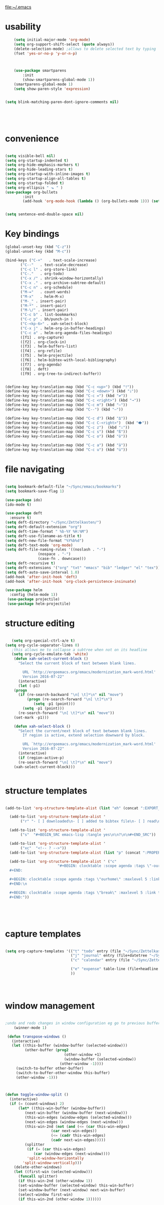 file:~/.emacs

* usability
#+BEGIN_SRC emacs-lisp :tangle yes
    (setq initial-major-mode 'org-mode)
    (setq org-support-shift-select (quote always))
    (delete-selection-mode) ;allows to delete selected text by typing
    (fset 'yes-or-no-p 'y-or-n-p)
      


	(use-package smartparens
        :init
        (show-smartparens-global-mode 1))
	(smartparens-global-mode 1)
	(setq show-paren-style 'expression)


(setq blink-matching-paren-dont-ignore-comments nil)





#+END_SRC
* convenience
#+BEGIN_SRC emacs-lisp :tangle yes

(setq visible-bell nil)
(setq org-startup-indented t)
(setq org-hide-emphasis-markers t)
(setq org-hide-leading-stars t) 
(setq org-startup-with-inline-images t)
(setq org-startup-align-all-tables t)
(setq org-startup-folded t)
(setq org-ellipsis " ⬎ " )
(use-package org-bullets
        :init 
        (add-hook 'org-mode-hook (lambda () (org-bullets-mode 1))) (setq org-bullets-bullet-list (quote ("◉""»""⚬"  "✧""▸"   ))))
	

(setq sentence-end-double-space nil)
#+END_SRC

#+RESULTS:

* Key bindings
#+BEGIN_SRC emacs-lisp :tangle yes
   (global-unset-key (kbd "C-z"))     
   (global-unset-key (kbd "M-c"))

   (bind-keys ("C-+"   . text-scale-increase)
	      ("C--"   . text-scale-decrease)
	      ("C-c l" . org-store-link)
	      ("C-."   . org-todo)
	      ("C-x /" . shrink-window-horizontally)
	      ("C-x ." . org-archive-subtree-default)
	      ("C-c n" . org-schedule)
	      ("M-="   . count-words)
	      ("M-x"   . helm-M-x)
	      ("M-_" . insert-pair)
	      ("M-*" . insert-pair)
	      ("M-\/" . insert-pair)
	      ("C-c b" . list-bookmarks)
	      ("C-c p" . bh/punch-in )
	      ("C-<kp-6>" . xah-select-block)
	      ("C-x j" . helm-org-in-buffer-headings)
	      ("C-c a" . helm-org-agenda-files-headings)
	      ([f1] . org-capture)
	      ([f2] . org-clock-in)
	      ([f3] . helm-buffers-list)           
	      ([f4] . org-refile)
	      ([f5] . helm-projectile)
	      ([f6] . helm-bibtex-with-local-bibliography)
	      ([f7] . org-agenda)
	      ([f8] . deft)
	      ([f9] . org-tree-to-indirect-buffer))


   (define-key key-translation-map (kbd "C-c <up>") (kbd "🡑"))
   (define-key key-translation-map (kbd "C-c <down>") (kbd "🡓"))
   (define-key key-translation-map (kbd "C-c =") (kbd "≠"))
   (define-key key-translation-map (kbd "C-c <right>") (kbd "→"))
   (define-key key-translation-map (kbd "C-c m") (kbd "—"))
   (define-key key-translation-map (kbd "C--") (kbd "–"))

   (define-key key-translation-map (kbd "C-c d") (kbd "Δ"))
   (define-key key-translation-map (kbd "C-c C-<right>")  (kbd "🡆"))
   (define-key key-translation-map (kbd "C-c z")  (kbd "∴"))
   (define-key key-translation-map (kbd "C-c s") (kbd "ß"))
   (define-key key-translation-map (kbd "C-c o") (kbd "ö"))

   (define-key key-translation-map (kbd "C-c a") (kbd "ä"))
   (define-key key-translation-map (kbd "C-c u") (kbd "ü"))

#+END_SRC

#+RESULTS:
: [252]

* file navigating
#+BEGIN_SRC emacs-lisp :tangle yes

   (setq bookmark-default-file "~/Sync/emacs/bookmarks")
   (setq bookmark-save-flag 1)

   (use-package ido)
   (ido-mode t)

   (use-package deft
     :ensure t)
   (setq deft-directory "~/Sync/Zettelkasten/")
   (setq deft-default-extension "org")
   (setq deft-time-format " %b-%Y %H:%M")
   (setq deft-use-filename-as-title t)
   (setq deft-new-file-format "%Y%b%d")
   (setq deft-text-mode 'org-mode)
   (setq deft-file-naming-rules '((noslash . "-")
				  (nospace . "-")
				  (case-fn . downcase))) 
   (setq deft-recursive t)
   (setq deft-extensions '("org" "txt" "emacs" "bib" "ledger" "el" "tex"))
   (setq deft-auto-save-interval 1.0)
   (add-hook 'after-init-hook 'deft)
   (add-hook 'after-init-hook 'org-clock-persistence-insinuate)

   (use-package helm
     :config (helm-mode 1))
    (use-package projectile)
    (use-package helm-projectile)
#+END_SRC

* structure editing
#+BEGIN_SRC emacs-lisp :tangle yes

   (setq org-special-ctrl-a/e t)
(setq org-cycle-separator-lines 0)
   ;this allows me to collapse a subtree when not on its headline
   (setq org-cycle-emulate-tab 'white)
    (defun xah-select-current-block ()
      "Select the current block of text between blank lines.

		URL `http://ergoemacs.org/emacs/modernization_mark-word.html'
		Version 2016-07-22"
      (interactive)
      (let (-p1)
	(progn
	  (if (re-search-backward "\n[ \t]*\n" nil "move")
	      (progn (re-search-forward "\n[ \t]*\n")
		     (setq -p1 (point)))
	    (setq -p1 (point)))
	  (re-search-forward "\n[ \t]*\n" nil "move"))
	(set-mark -p1)))

    (defun xah-select-block ()
      "Select the current/next block of text between blank lines.
		If region is active, extend selection downward by block.

		URL `http://ergoemacs.org/emacs/modernization_mark-word.html'
		Version 2016-07-22"
      (interactive)
      (if (region-active-p)
	  (re-search-forward "\n[ \t]*\n" nil "move")
	(xah-select-current-block)))


#+END_SRC

#+RESULTS:
: xah-select-block

* structure templates
  #+BEGIN_SRC emacs-lisp :tangle yes

   (add-to-list 'org-structure-template-alist (list "eh" (concat ":EXPORT_FILE_NAME: ?\n" ":EXPORT_TITLE:\n" ":EXPORT_OPTIONS: toc:nil html-postamble:nil num:nil")))

     (add-to-list 'org-structure-template-alist '
		  ("r" "- [ ] downloaded\n- [ ] added to bibtex file\n- [ ] read\n- [ ] notes"))

     (add-to-list 'org-structure-template-alist '
		  ("s"  "#+BEGIN_SRC emacs-lisp :tangle yes\n\n?\n\n#+END_SRC"))

     (add-to-list 'org-structure-template-alist '
		  ("xc"  "<!-- ? -->"))
     (add-to-list 'org-structure-template-alist (list "p" (concat ":PROPERTIES:\n" "?\n" ":END:"))) 

     (add-to-list 'org-structure-template-alist ' ("c"    
						   "#+BEGIN: clocktable :scope agenda :tags \"-ourhome-break\" :maxlevel 5 :link t :emphasize t :fileskip0 t :block today :narrow 30 :tcolumns 2 :indent t \n
     ,#+END:

     ,#+BEGIN: clocktable :scope agenda :tags \"ourhome\" :maxlevel 5 :link t :emphasize t :fileskip0 t :block today :narrow 30 :tcolumns 2 :indent t
     ,#+END:\n

     ,#+BEGIN: clocktable :scope agenda :tags \"break\" :maxlevel 5 :link t :emphasize t :fileskip0 t :block today :narrow 30 :tcolumns 2 :indent t\n
     ,#+END:"))





#+END_SRC
* capture templates
   #+BEGIN_SRC emacs-lisp :tangle yes

      (setq org-capture-templates '(("t" "todo" entry (file "~/Sync/Zettelkasten/inbox.org") "* TODO %? \n%a\n\n\n" :prepend t)
                                    ("j" "journal" entry (file+datetree "~/Sync/Zettelkasten/journal.org") "** %<%H:%M> \n\n%?\n\n" :kill-buffer nil ) 
                                    ("c" "calendar" entry (file "~/Sync/Zettelkasten/gcal.org" ) "* %?\n\n%^T\n\n:PROPERTIES:\n\n:link: %a\n:location: %^{location}\n\n\n:END:\n\n")

                                    ("e" "expense" table-line (file+headline "~/Sync/Zettelkasten/budget.org" "Expenses to be filed") "|%t|%^{amount}|%a|%^{category|LIS|Food|Transportation|Clothing}|%?|" :append t :kill-buffer nil)
                                    ))




   #+END_SRC
   
* window management
#+BEGIN_SRC emacs-lisp :tangle yes

;undo and redo changes in window configuration eg go to previous buffer 
    (winner-mode 1)

 (defun transpose-windows ()
   (interactive)
   (let ((this-buffer (window-buffer (selected-window)))
         (other-buffer (prog2
                           (other-window +1)
                           (window-buffer (selected-window))
                         (other-window -1))))
     (switch-to-buffer other-buffer)
     (switch-to-buffer-other-window this-buffer)
     (other-window -1)))



(defun toggle-window-split ()
  (interactive)
  (if (= (count-windows) 2)
      (let* ((this-win-buffer (window-buffer))
         (next-win-buffer (window-buffer (next-window)))
         (this-win-edges (window-edges (selected-window)))
         (next-win-edges (window-edges (next-window)))
         (this-win-2nd (not (and (<= (car this-win-edges)
                     (car next-win-edges))
                     (<= (cadr this-win-edges)
                     (cadr next-win-edges)))))
         (splitter
          (if (= (car this-win-edges)
             (car (window-edges (next-window))))
          'split-window-horizontally
        'split-window-vertically)))
    (delete-other-windows)
    (let ((first-win (selected-window)))
      (funcall splitter)
      (if this-win-2nd (other-window 1))
      (set-window-buffer (selected-window) this-win-buffer)
      (set-window-buffer (next-window) next-win-buffer)
      (select-window first-win)
      (if this-win-2nd (other-window 1))))))

(global-set-key (kbd "C-x |") 'toggle-window-split)

#+END_SRC
* buffer management
#+BEGIN_SRC emacs-lisp :tangle yes

(defun kill-other-buffers ()
     "Kill all other buffers."
     (interactive)
     (mapc 'kill-buffer 
           (delq (current-buffer) 
                 (remove-if-not 'buffer-file-name (buffer-list)))))


#+END_SRC

* REFERENCE/STUDY
** org-ref

  #+BEGIN_SRC emacs-lisp :tangle yes

  (use-package org-ref)
  (setq reftex-default-bibliography '("~/Sync/Zettelkasten/references.bib"))

  ;; see org-ref for use of these variables
  (setq org-ref-bibliography-notes "~/Sync/Zettelkasten/notes.org"
        org-ref-default-bibliography '("~/Sync/Zettelkasten/references.bib")
        org-ref-pdf-directory "~/Sync/Zettelkasten/PDFs/")

  (setq bibtex-completion-bibliography "~/Sync/Zettelkasten/references.bib"
        bibtex-completion-library-path "~/Sync/Zettelkasten/PDFs"
        bibtex-completion-notes-path "~/Sync/Zettelkasten/notes.org")

  ;; open pdf with system pdf viewer (works on mac)
  (setq bibtex-completion-pdf-open-function
    (lambda (fpath)
      (start-process "open" "*open*" "open" fpath)))


  (setq pdf-view-continuous nil)

  (setq bibtex-autokey-year-title-separator "")
  (setq bibtex-autokey-titleword-length 0)


  (setq bibtex-completion-notes-template-one-file "\n* ${author} (${year}). ${title}.\n:PROPERTIES:\n:Custom_ID: ${=key=}\n:CITATION: ${author} (${year}). /${title}/. /${journal}/, /${volume}/(${number}), ${pages}. ${address}: ${publisher}. ${url}\n:END:")



  #+END_SRC
  (setq org-ref-bibliography-entry-format '(("article" . "%a. (%y). %t. <i>%j</i>, <i>%v</i>(%n), %p. %D")
    ("book" . "%a. (%y). /%t/. %r: %u.")
    ("techreport" . "%a. (%y). /%t/. %r: %i. Retrieved from %U")
    ("proceedings" . "%e, %t in %S, %U (%y).")
  ("online" . "%a. (%y). %t. Retrieved from %U")
    ("inproceedings" . "%a, %t, %p, in %b, edited by %e, %u (%y)")))
  #+RESULTS:
  : ((article . %a. (%y). %t. <i>%j</i>, <i>%v</i>(%n), %p. %D) (book . %a. (%y). /%t/. %r: %u.) (techreport . %a. (%y). /%t/. %r: %i. Retrieved from %U) (proceedings . %e, %t in %S, %U (%y).) (online . %a. (%y). %t. Retrieved from %U) (inproceedings . %a, %t, %p, in %b, edited by %e, %u (%y)))


** org noter
  #+BEGIN_SRC emacs-lisp :tangle yes
     (use-package org-noter
       :ensure t
       :config (setq org-noter-property-doc-file "INTERLEAVE_PDF")
       (setq org-noter-property-note-location "INTERLEAVE_PAGE_NOTE") 
       (setq org-noter-notes-window-location 'other-frame)
       (setq org-noter-default-heading-title "p. $p$") 
       (setq org-noter-auto-save-last-location t))

  (use-package interleave)


  #+END_SRC

  #+RESULTS:
** bibtex citations
  #+BEGIN_SRC emacs-lisp :tangle yes
           (setq ebib-bib-search-dirs '("~/Sync/Zettelkasten"))

      
  #+END_SRC
     (setq bibtex-BibTeX-entry-alist
           '(("Article" "Article in Journal"
              (("author")
               ("year")                 
               ("title" "Title of the article (BibTeX converts it to lowercase)")
               ("journal")      
               ("volume" "Volume of the journal")
               ("number" "Number of the journal (only allowed if entry contains volume)")
               ("pages" "Pages in the journal")
               ("month")
               ("note")))
             ("InProceedings" "Article in Conference Proceedings"
              (("author")
               ("title" "Title of the article in proceedings (BibTeX converts it to lowercase)"))
              (("booktitle" "Name of the conference proceedings")
               ("year"))
              (("editor")
               ("volume" "Volume of the conference proceedings in the series")
               ("number" "Number of the conference proceedings in a small series (overwritten by volume)")
               ("series" "Series in which the conference proceedings appeared")
               ("pages" "Pages in the conference proceedings")
               ("month")
               ("address")
               ("organization" "Sponsoring organization of the conference")
               ("publisher" "Publishing company, its location")
               ("note")))
             ("InCollection" "Article in a Collection"
              (("author")
               ("title" "Title of the article in book (BibTeX converts it to lowercase)")
               ("booktitle" "Name of the book"))
              (("publisher")
               ("year"))
              (("editor")
               ("volume" "Volume of the book in the series")
               ("number" "Number of the book in a small series (overwritten by volume)")
               ("series" "Series in which the book appeared")
               ("type" "Word to use instead of \"chapter\"")
               ("chapter" "Chapter in the book")
               ("pages" "Pages in the book")
               ("edition" "Edition of the book as a capitalized English word")
               ("month")
               ("address")
               ("note")))
             ("InBook" "Chapter or Pages in a Book"
              (("author" nil nil 0)
               ("editor" nil nil 0)
               ("title" "Title of the book")
               ("chapter" "Chapter in the book"))
              (("publisher")
               ("year"))
              (("volume" "Volume of the book in the series")
               ("number" "Number of the book in a small series (overwritten by volume)")
               ("series" "Series in which the book appeared")
               ("type" "Word to use instead of \"chapter\"")
               ("address")
               ("edition" "Edition of the book as a capitalized English word")
               ("month")
               ("pages" "Pages in the book")
               ("note")))
             ("Proceedings" "Conference Proceedings"
              (("title" "Title of the conference proceedings")
               ("year"))
              nil
              (("booktitle" "Title of the proceedings for cross references")
               ("editor")
               ("volume" "Volume of the conference proceedings in the series")
               ("number" "Number of the conference proceedings in a small series (overwritten by volume)")
               ("series" "Series in which the conference proceedings appeared")
               ("address")
               ("month")
               ("organization" "Sponsoring organization of the conference")
               ("publisher" "Publishing company, its location")
               ("note")))
             ("Book" "Book"
              (("author" nil nil 0)
               ("editor" nil nil 0)
               ("title" "Title of the book"))
              (("publisher")
               ("year"))
              (("volume" "Volume of the book in the series")
               ("number" "Number of the book in a small series (overwritten by volume)")
               ("series" "Series in which the book appeared")
               ("address")
               ("edition" "Edition of the book as a capitalized English word")
               ("month")
               ("note")))
             ("Booklet" "Booklet (Bound, but no Publisher)"
              (("title" "Title of the booklet (BibTeX converts it to lowercase)"))
              nil
              (("author")
               ("howpublished" "The way in which the booklet was published")
               ("address")
               ("month")
               ("year")
               ("note")))
             ("PhdThesis" "PhD. Thesis"
              (("author")
               ("title" "Title of the PhD. thesis")
               ("school" "School where the PhD. thesis was written")
               ("year"))
              nil
              (("type" "Type of the PhD. thesis")
               ("address" "Address of the school (if not part of field \"school\") or country")
               ("month")
               ("note")))
             ("MastersThesis" "Master's Thesis"
              (("author")
               ("title" "Title of the master's thesis (BibTeX converts it to lowercase)")
               ("school" "School where the master's thesis was written")
               ("year"))
              nil
              (("type" "Type of the master's thesis (if other than \"Master's thesis\")")
               ("address" "Address of the school (if not part of field \"school\") or country")
               ("month")
               ("note")))
             ("TechReport" "Technical Report"
              (("author")
               ("title" "Title of the technical report (BibTeX converts it to lowercase)")
               ("institution" "Sponsoring institution of the report")
               ("year"))
              nil
              (("type" "Type of the report (if other than \"technical report\")")
               ("number" "Number of the technical report")
               ("address")
               ("month")
               ("note")))
             ("Manual" "Technical Manual"
              (("title" "Title of the manual"))
              nil
              (("author")
               ("organization" "Publishing organization of the manual")
               ("address")
               ("edition" "Edition of the manual as a capitalized English word")
               ("month")
               ("year")
               ("note")))
             ("Unpublished" "Unpublished"
              (("author")
               ("title" "Title of the unpublished work (BibTeX converts it to lowercase)")
               ("note"))
              nil
              (("month")
               ("year")))

           ;;   ("Online" "Online"
           ;;    (("author")
           ;;     ("title" "Title of the unpublished work (BibTeX converts it to lowercase)")
           ;;     ("note"))
           ;;     ("institution" "Sponsoring institution of the report")
           ;;    nil
           ;;    (("month")
           ;;     ("year")
           ;;     ("url")

           ;; ))

            ("Misc" "Miscellaneo
     us" nil nil
              (("author")
               ("title" "Title of the work (BibTeX converts it to lowercase)")
               ("howpublished" "The way in which the work was published")
               ("month")
               ("year")
               ("note")))))



        (setq  bibtex-BibTeX-field-alist 
        '(("author" "Author1 [and Author2 ...] [and others]")
          ("editor" "Editor1 [and Editor2 ...] [and others]")
          ("journal" "Name of the journal (use string, remove braces)")
          ("year" "Year of publication")
          ("month" "Month of the publication as a string (remove braces)")
          ("note" "Remarks to be put at the end of the \\bibitem")
          ("publisher" "Publishing company")
          ("address" "Address of the publisher")
          ("url" "URL")
       ("title" "title")
        ))

     (setq  org-ref-formatted-citation-formats '(("text"
        ("article" . "${author}. (${year}). ${title}. ${journal}, ${volume}(${number}), pp. ${pages}.  ${doi}")
        ("inproceedings" . "${author}, ${title}, In ${editor}, ${booktitle} (pp. ${pages}) (${year}). ${address}: ${publisher}.")
        ("book" . "${author}, ${title} (${year}), ${address}: ${publisher}.")
        ("phdthesis" . "${author}, ${title} (Doctoral dissertation) (${year}). ${school}, ${address}.")
        ("inbook" . "${author}, ${title}, In ${editor} (Eds.), ${booktitle} (pp. ${pages}) (${year}). ${address}: ${publisher}.")
        ("incollection" . "${author}, ${title}, In ${editor} (Eds.), ${booktitle} (pp. ${pages}) (${year}). ${address}: ${publisher}.")
        ("proceedings" . "${editor} (Eds.), ${booktitle} (${year}). ${address}: ${publisher}.")
        ("unpublished" . "${author}, ${title} (${year}). Unpublished manuscript.")
        ("online" . "")
        (nil . "${author}, ${title} (${year})."))
       ("org"
        ("article" . "${author}, /${title}/, ${journal}, *${volume}(${number})*, ${pages} (${year}). ${doi}")
        ("inproceedings" . "${author}, /${title}/, In ${editor}, ${booktitle} (pp. ${pages}) (${year}). ${address}: ${publisher}.")
        ("book" . "${author}, /${title}/ (${year}), ${address}: ${publisher}.")
        ("phdthesis" . "${author}, /${title}/ (Doctoral dissertation) (${year}). ${school}, ${address}.")
        ("inbook" . "${author}, /${title}/, In ${editor} (Eds.), ${booktitle} (pp. ${pages}) (${year}). ${address}: ${publisher}.")
        ("incollection" . "${author}, /${title}/, In ${editor} (Eds.), ${booktitle} (pp. ${pages}) (${year}). ${address}: ${publisher}.")
        ("proceedings" . "${editor} (Eds.), _${booktitle}_ (${year}). ${address}: ${publisher}.")
        ("unpublished" . "${author}, /${title}/ (${year}). Unpublished manuscript.")
        (nil . "${author}, /${title}/ (${year})."))))

     (setq org-ref-title-case-types '(
                                      "article" 
                                      "book"))
  #+RESULTS:

* org-agenda
** agenda files                              

    #+BEGIN_SRC emacs-lisp :tangle yes
          (setq org-agenda-files (quote
                               ("~/Sync/Zettelkasten/inbox.org" 
                                "~/Sync/Zettelkasten/lis.org"  
                                "~/Sync/Zettelkasten/ndd.org"
                                "~/Sync/Zettelkasten/gcal.org" 
                                "~/Sync/Zettelkasten/journal.org"
                                "~/Sync/Zettelkasten/work.org"
                                "~/Sync/Zettelkasten/budget.org"
                                "~/Sync/Zettelkasten/personal.org"
                            "~/Sync/Zettelkasten/org.org"
                                "~/Sync/Zettelkasten/notes.org")))



       (setq  org-agenda-sorting-strategy 
       '((agenda time-up)
         (todo priority-down category-keep)
         (tags priority-down category-keep)
         (search category-keep)))

       (setq org-log-done 'note)
       (setq org-agenda-skip-deadline-if-done t)
       (setq org-agenda-skip-timestamp-if-done t)
       (setq org-agenda-skip-scheduled-if-done t)
       (setq org-agenda-current-time-string "✸✸✸✸✸✸ NOW ✸✸✸✸✸✸✸✸✸✸")
       (setq org-agenda-time-grid 
             '((daily weekly today require-timed remove-match)
               (800 1000 1200 1400 1600 1800 2000)
               "......" "----------------"))
       (setq org-agenda-start-with-clockreport-mode t)
       (setq org-agenda-span (quote 4))
       (setq org-agenda-jump-prefer-future t)
       (setq org-agenda-window-setup (quote only-frame))
       (setq org-agenda-with-colors t)
       (setq org-agenda-skip-deadline-prewarning-if-scheduled t)
       (setq org-agenda-start-on-weekday nil)
    (setq org-deadline-warning-days 4)
    #+END_SRC

    #+RESULTS:
    : 4

    +RESULTS:
    # : note

** custom agenda views
    #+BEGIN_SRC emacs-lisp :tangle yes

;(setq org-agenda-custom-commands '(("n" "Agenda and all TODOs" ((agenda "")     (alltodo ""))))

                (setq org-agenda-custom-commands 
                      '(("s" todo "NEXT|--")
                        ("d" "Undated tasks " alltodo ""              ((org-agenda-todo-ignore-with-date t))
                 )))

                (setq org-stuck-projects '("/PROJECT" ("NEXT") nil ""))
     (setq org-log-note-clock-out nil)
    #+END_SRC
* todo keywords 
                  ;(setq org-agenda-dim-blocked-tasks t)

(setq org-todo-keywords '((sequence  "TODO(t)" "NEXT(n)" "--(s)" "|" "DONE(d!)")
                                       (sequence "습관(h)" "PROJECT(p)" "?(w!)" "|" "x(c!)")))
(setq org-todo-keyword-faces '(("습관" :foreground "dodger blue")
                                            ("TODO" :foreground "lavenderblush4")
                                           ("PROJECT" :foreground "gray40" :weight bold :underline t  )
                                            ("NEXT" :foreground "red" )
                                   ("--" :foreground "magenta1")
           ("?" :foreground "yellow") 
 ("DONE" :foreground "dim gray" )
                          ("x" :foreground "dim gray")))



    #+BEGIN_SRC emacs-lisp :tangle yes


       (setq org-enforce-todo-dependencies t)

        (defun mm/org-insert-trigger ()
           "Automatically insert chain-find-next trigger when entry becomes NEXT"
           (cond ((equal org-state "NEXT")
                  (unless org-depend-doing-chain-find-next
                    (org-set-property "TRIGGER" "chain-find-next(NEXT,from-top,todo-only,priority-up,effort-down)")))
                 ((not (member org-state org-done-keywords))
                  (org-delete-property "TRIGGER"))))

         (add-hook 'org-after-todo-state-change-hook 'mm/org-insert-trigger)

    #+END_SRC

    #+RESULTS:
    | org-clock-out-if-current | mm/org-insert-trigger |



* font rendering and encoding
#+BEGIN_SRC emacs-lisp :tangle yes

   (set-fontset-font "fontset-default" '(#x1100 . #xffdc)
		     '("NanumBarunGothic" . "unicode-bmp" ))
   (set-fontset-font "fontset-default" '(#xe0bc . #xf66e) 
		     '("NanumBarunGothic" . "unicode-bmp"))
   (set-fontset-font "fontset-default" '(#x2091 . #x21ff)     
		     (font-spec :family "DejaVu Sans Mono" :size 20)) 

   (setq use-default-font-for-symbols nil)

   (use-package unicode-fonts
     :ensure t
     :disabled t
     :init (unicode-fonts-setup))


#+END_SRC

* emacs startup
#+BEGIN_SRC emacs-lisp :tangle yes

   (setq frame-title-format (list (format "%s %%S: %%j " (system-name))
				  '(buffer-file-name "%f" (dired-directory dired-directory "%b"))))

   (find-file "~/Sync/emacs/settings.org")
   (add-to-list 'default-frame-alist '(fullscreen . maximized))
   (setq inhibit-startup-screen t)
					   ;(setq split-height-threshold nil)
					   ; prefer horizontal split. 
   (setq split-width-threshold 9999)

   (tool-bar-mode -1)
   (menu-bar-mode -1)
   (scroll-bar-mode -1)



#+END_SRC
* debugging
#+BEGIN_SRC emacs-lisp :tangle yes


 (defun test-emacs ()
   "Test if emacs starts correctly."
   (interactive)
   (if (eq last-command this-command)
       (save-buffers-kill-terminal)
     (require 'async)
     (async-start
      (lambda () (shell-command-to-string
                  "emacs --batch --eval \"
 (condition-case e
     (progn
       (load \\\"~/.emacs.d/init.el\\\")
       (message \\\"-OK-\\\"))
   (error
    (message \\\"ERROR!\\\")
    (signal (car e) (cdr e))))\""))
      `(lambda (output)
         (if (string-match "-OK-" output)
             (when ,(called-interactively-p 'any)
               (message "All is well"))
           (switch-to-buffer-other-window "*startup error*")
           (delete-region (point-min) (point-max))
           (insert output)
           (search-backward "ERROR!"))))))



#+END_SRC
* filling
#+BEGIN_SRC emacs-lisp :tangle yes


      (setq fill-column 100)


      (global-visual-line-mode 1) 
      (use-package visual-fill-column
	:ensure t)

      (add-hook 'deft-mode-hook #'visual-line-mode)

      (setq visual-fill-column-center-text t)

     (setq fill-flowed-encode-column 80)
     (setq message-fill-column nil)
     (setq visual-fill-column-center-text t)

   ;;; Stefan Monnier <foo at acm.org>. It is the opposite of fill-paragraph    
       (defun unfill-paragraph (&optional region)
	 "Takes a multi-line paragraph and makes it into a single line of text."
	 (interactive (progn (barf-if-buffer-read-only) '(t)))
	 (let ((fill-column (point-max))
	       ;; This would override `fill-column' if it's an integer.
	       (emacs-lisp-docstring-fill-column t))
	   (fill-paragraph nil region)))


#+END_SRC

* org-table
#+BEGIN_SRC emacs-lisp :tangle yes

   (setq org-table-default-size "2x1")

#+END_SRC
* org-link
#+BEGIN_SRC emacs-lisp :tangle yes

   (setq org-return-follows-link nil)

#+END_SRC
* org-list
#+BEGIN_SRC emacs-lisp :tangle yes

    (setq org-list-demote-modify-bullet
          '(("+" . "-") ("-" . "+") ))
    (setq org-list-allow-alphabetical t)
    (setq org-list-indent-offset 1)
    (setq org-checkbox-hierarchical-statistics t)


#+END_SRC
* org-clock

    #+BEGIN_SRC emacs-lisp :tangle yes
       ;; Resume clocking task when emacs is restarted
       (org-clock-persistence-insinuate)
       ;; Show lot of clocking history so it's easy to pick items off the C-F11 list
       ;(setq org-clock-continuously t)
       (setq org-clock-history-length 302)
       ;; Resume clocking task on clock-in if the clock is open
       ;(setq org-clock-in-resume nil)

       ;; Separate drawers for clocking and logs
       (setq org-drawers (quote ("PROPERTIES" "LOGBOOK")))
       ;; Save clock data and state changes and notes in the LOGBOOK drawer
       (setq org-clock-persist-file "~/Sync/emacs/.emacs.d/org-clock-save.el")
       ;(setq org-clock-persist-file "~/Sync/emacs/.emacs.d/org-clock-save.el")
       (setq org-clock-into-drawer t)
       ;; Sometimes I change tasks I'm clocking quickly - this removes clocked tasks with 0:00 duration

    ;(setq org-clock-in-switch-to-state "--")


       ; C-u C-c C-x C-i d
       (setq org-clock-out-remove-zero-time-clocks t)
       ;; Clock out when moving task to a done state
       (setq org-clock-out-when-done t)
       ;; Save the running clock and all clock history when exiting Emacs, load it on startup
       (setq org-clock-persist t)
       ;; Do not prompt to resume an active clock
       (setq org-clock-persist-query-resume nil)
       ;; Enable auto clock resolution for finding open clocks
       (setq org-clock-auto-clock-resolution (quote when-no-clock-is-running))
       ;; Include current clocking task in clock reports
       (setq org-clock-report-include-clocking-task t)
       (setq org-clock-mode-line-total (quote current))

       (setq org-clock-clocked-in-display (quote both))

       (setq org-clock-clocktable-default-properties '(:scope subtree  :maxlevel 4 :link t :emphasize t :fileskip0 t :block today :narrow 30 :tcolumns 2 ))

       (setq org-agenda-clockreport-parameter-plist '(:link t :maxlevel 2 :tcolumns 2 :fileskip0 t :narrow 30 :block today))
       ;(add-hook 'org-clock-in-hook 'org-add-note)

       (setq org-clocktable-defaults '(:maxlevel 2 :scope subtree :fileskip0 t))

    #+END_SRC
    

** custom clock functions 
#+BEGIN_SRC emacs-lisp :tangle yes

       (defun my-org-clock-select-task ()
         (interactive)
         (org-clock-select-task))


   (use-package org-clock-convenience
     :ensure t
     :bind (:map org-agenda-mode-map
		 ("<S-up>" . org-clock-convenience-timestamp-up)
		 ("<S-down>" . org-clock-convenience-timestamp-down)
		 ("ö" . org-clock-convenience-fill-gap)
		 ("é" . org-clock-convenience-fill-gap-both)))

(defun dfeich/helm-org-clock-in (marker)
  "Clock into the item at MARKER"
  (with-current-buffer (marker-buffer marker)
    (goto-char (marker-position marker))
    (org-clock-in)))
(eval-after-load 'helm-org
  '(nconc helm-org-headings-actions
          (list
           (cons "Clock into task" #'dfeich/helm-org-clock-in))))



(setq helm-org-headings-actions '(
("Go to heading" . helm-org-goto-marker)
("Clock into task" . dfeich/helm-org-clock-in)
  ("Open in indirect buffer 'C-c i'" . helm-org--open-heading-in-indirect-buffer)
  ("Refile heading(s) (multiple-marked-to-selected, or current-to-selected) 'C-c w'" . helm-org--refile-heading-to)
  ("Insert link to this heading 'C-c l'" . helm-org-insert-link-to-heading-at-marker)
  )
)




    (defun bh/punch-in (arg)
      "Start continuous clocking and set the default task to the
    selected task.  If no task is selected set the Organization task
    as the default task."
      (interactive "p")
      (setq bh/keep-clock-running t)
      (if (equal major-mode 'org-agenda-mode)
          ;;
          ;; We're in the agenda
          ;;
          (let* ((marker (org-get-at-bol 'org-hd-marker))
                 (tags (org-with-point-at marker (org-get-tags-at))))
            (if (and (eq arg 4) tags)
                (org-agenda-clock-in '(16))
              (bh/clock-in-organization-task-as-default)))
        ;;
        ;; We are not in the agenda
        ;;
        (save-restriction
          (widen)
          ; Find the tags on the current task
          (if (and (equal major-mode 'org-mode) (not (org-before-first-heading-p)) (eq arg 4))
              (org-clock-in '(16))
            (bh/clock-in-organization-task-as-default)))))

    (defun bh/punch-out ()
      (interactive)
      (setq bh/keep-clock-running nil)
      (when (org-clock-is-active)
        (org-clock-out))
      (org-agenda-remove-restriction-lock))

    (defun bh/clock-in-default-task ()
      (save-excursion
        (org-with-point-at org-clock-default-task
          (org-clock-in))))

    (defun bh/clock-in-parent-task ()
      "Move point to the parent (project) task if any and clock in"
      (let ((parent-task))
        (save-excursion
          (save-restriction
            (widen)
            (while (and (not parent-task) (org-up-heading-safe))
              (when (member (nth 2 (org-heading-components)) org-todo-keywords-1)
                (setq parent-task (point))))
            (if parent-task
                (org-with-point-at parent-task
                  (org-clock-in))
              (when bh/keep-clock-running
                (bh/clock-in-default-task)))))))

    (defvar bh/organization-task-id "admin-task")

    (defun bh/clock-in-organization-task-as-default ()
      (interactive)
      (org-with-point-at (org-id-find bh/organization-task-id 'marker)
        (org-clock-in '(16))))

    (defun bh/clock-out-maybe ()
      (when (and bh/keep-clock-running
                 (not org-clock-clocking-in)
                 (marker-buffer org-clock-default-task)
                 (not org-clock-resolving-clocks-due-to-idleness))
        (bh/clock-in-parent-task)))

    (add-hook 'org-clock-out-hook 'bh/clock-out-maybe 'append)



#+END_SRC

#+RESULTS:
| org-clock-remove-empty-clock-drawer | bh/clock-out-maybe |

* org-refile
#+BEGIN_SRC emacs-lisp :tangle yes

     (setq org-refile-use-outline-path (quote file))

     (setq org-refile-targets '((nil :maxlevel . 3)
                                (org-agenda-files :maxlevel . 2)
   		      ))

     (setq org-outline-path-complete-in-steps nil) 

   ; Refile in a single go

   ;  (global-set-key (kbd "<f4>") 'org-refile)

     (setq org-refile-allow-creating-parent-nodes 'confirm)

 ;(setq org-archive-location "~/Sync/Zettelkasten/journal.org::datetree/")
   (setq org-archive-location "~/Sync/Zettelkasten/journal.org::datetree/* Finished tasks")
  
#+END_SRC
* spell-check, auto-complete
#+BEGIN_SRC emacs-lisp :tangle yes

					   ;autocompletion
   (use-package company
     :ensure t
     :init (global-company-mode)
     :config (company-mode 1))     

					   ;spellcheck
   (use-package flyspell-correct-helm)


#+END_SRC
* tested ok
** misc
 #+BEGIN_SRC emacs-lisp :tangle yes


   (setq csv-separators '(":" "	"))
    (setq org-image-actual-width 350)
    (setq org-sparse-tree-default-date-type 'all)

(setq org-ellipsis " ⬎ " )
					    ;(require 'smart-quotes) 


    (add-to-list 'insert-pair-alist (list ?\* ?\*))
    (add-to-list 'insert-pair-alist (list ?\_ ?\_))
    (add-to-list 'insert-pair-alist (list ?\/ ?\/))
					    ;   (add-to-list 'insert-pair-alist (list ?\" ?\"))


 #+END_SRC

 
** color 1
   :PROPERTIES:
   :VISIBILITY: ALL
   :END:
  ** color 2
  *** color 3
  **** color 4
  ***** color 5
  ****** color 7
  ******* color 8
  ******** color 9
  ********* color 10

** web

  #+BEGIN_SRC emacs-lisp :tangle yes
  (setq browse-url-browser-function 'browse-url-generic
        browse-url-generic-program "chromium-browser")

  (defun my-set-eww-buffer-title ()
        (let* ((title (plist-get eww-data :title))
        (url   (plist-get eww-data :url))
        (result (concat "*eww-" 
   	      (or title Norton Guide reader     
   		(if (string-match "://" url)
                     (substring url (match-beginning 0))
                     url)) "*")))
         (rename-buffer result t)))

  (add-hook 'eww-after-render-hook 'my-set-eww-buffer-title)
(add-hook 'eww-after-render-hook 'visual-fill-column-mode)
(add-hook 'eww-after-render-hook 'visual-line-mode)

  (defun shr-html2text ()
    "Replacement for standard html2text using shr."
    (interactive)
    (let ((dom (libxml-parse-html-region (point-min) (point-max)))
          (shr-width fill-column)
          (shr-inhibit-images t)
          (shr-bullet " "))
          (erase-buffer)
          (shr-insert-document dom)
          (goto-char (point-min))))

  (eval-after-load 'shr  
       '(progn (setq shr-width -1)  
               (defun shr-fill-text (text) text)  
               (defun shr-fill-lines (start end) nil)  
               (defun shr-fill-line () nil)))

  #+END_SRC

  #+RESULTS:
  : shr-fill-line


** Troubleshooting
  #+BEGIN_SRC emacs-lisp :tangle yes

  (setq debug-on-error nil)

  #+END_SRC
** ORG
   #+BEGIN_SRC emacs-lisp :tangle yes

      (require 'cl) 

      ;Non-nil means insert state change notes and time stamps into a drawer.
      (setq org-log-into-drawer t)


      (setq org-agenda-use-tag-inheritance nil)
      (setq org-use-tag-inheritance nil)
      (require 'org-inlinetask)
      (setq org-inlinetask-min-level 7)

   #+END_SRC
*** org-gcal
   

  
   

    #+END_SRC

    #+RESULTS:
    : ~/Sync/Zettelkasten/journal.org::datetree/* Finished tasks

   ** org-mode structure templates
   #+BEGIN_SRC emacs-lisp :tangle yes


   #+END_SRC

   #+RESULTS:
   | eh | :EXPORT_FILE_NAME: ? |

   ** org-tags
   #+BEGIN_SRC emacs-lisp :tangle yes

   (setq org-complete-tags-always-offer-all-agenda-tags t)
   ;(setq org-tags-column -80)
   (setq org-tags-match-list-sublevels (quote indented))
   (setq tags-add-tables nil)

   #+END_SRC

   #+RESULTS:




#+BEGIN_SRC emacs-lisp :tangle yes

(defun test-emacs ()
  "Test if emacs starts correctly."
  (interactive)
  (if (eq last-command this-command)
      (save-buffers-kill-terminal)
    (require 'async)
    (async-start
     (lambda () (shell-command-to-string
                 "emacs --batch --eval \"
(condition-case e
    (progn
      (load \\\"~/.emacs.d/init.el\\\")
      (message \\\"-OK-\\\"))
  (error
   (message \\\"ERROR!\\\")
   (signal (car e) (cdr e))))\""))
     `(lambda (output)
        (if (string-match "-OK-" output)
            (when ,(called-interactively-p 'any)
              (message "All is well"))
          (switch-to-buffer-other-window "*startup error*")
          (delete-region (point-min) (point-max))
          (insert output)
          (search-backward "ERROR!"))))))


#+END_SRC

* file conversions: org-babel, pandoc, etc.
 #+BEGIN_SRC emacs-lisp :tangle yes

   (setq org-babel-load-languages '((emacs-lisp . t)
				    (css . t)))
     (setq org-edit-src-content-indentation 3)
;   If non-nil, the effect of TAB in a code block is as if it were issued in the language major mode buffer.
    (setq org-src-tab-acts-natively t)

 (add-to-list 'auto-mode-alist '("\\.txt$" . org-mode))

 #+END_SRC


* file encoding
 C-h C RET
 M-x describe-current-coding-system

 #+BEGIN_SRC  emacs-lisp :tangle yes
    (set-language-environment "UTF-8")
    (set-default-coding-systems 'utf-8)


    (add-to-list 'file-coding-system-alist '("\\.tex" . utf-8-unix) )
    (add-to-list 'file-coding-system-alist '("\\.txt" . utf-8-unix) )
    (add-to-list 'file-coding-system-alist '("\\.el" . utf-8-unix) )
    (add-to-list 'file-coding-system-alist '("\\.scratch" . utf-8-unix) )
    (add-to-list 'file-coding-system-alist '("user_prefs" . utf-8-unix) )

    (add-to-list 'process-coding-system-alist '("\\.txt" . utf-8-unix) )

    (add-to-list 'network-coding-system-alist '("\\.txt" . utf-8-unix) )

    (prefer-coding-system 'utf-8-unix)
    (set-default-coding-systems 'utf-8-unix)
    (set-terminal-coding-system 'utf-8-unix)
    (set-keyboard-coding-system 'utf-8-unix)
    (set-selection-coding-system 'utf-8-unix)
    (setq-default buffer-file-coding-system 'utf-8-unix)

    ;; Treat clipboard input as UTF-8 string first; compound text next, etc.
    (setq x-select-request-type '(UTF8_STRING COMPOUND_TEXT TEXT STRING))

    ;; mnemonic for utf-8 is "U", which is defined in the mule.el
    (setq eol-mnemonic-dos ":CRLF")
    (setq eol-mnemonic-mac ":CR")
    (setq eol-mnemonic-undecided ":?")
    (setq eol-mnemonic-unix ":LF")

    (defalias 'read-buffer-file-coding-system 'lawlist-read-buffer-file-coding-system)
    (defun lawlist-read-buffer-file-coding-system ()
      (let* ((bcss (find-coding-systems-region (point-min) (point-max)))
	     (css-table
	      (unless (equal bcss '(undecided))
		(append '("dos" "unix" "mac")
			(delq nil (mapcar (lambda (cs)
					    (if (memq (coding-system-base cs) bcss)
						(symbol-name cs)))
					  coding-system-list)))))
	     (combined-table
	      (if css-table
		  (completion-table-in-turn css-table coding-system-alist)
		coding-system-alist))
	     (auto-cs
	      (unless find-file-literally
		(save-excursion
		  (save-restriction
		    (widen)
		    (goto-char (point-min))
		    (funcall set-auto-coding-function
			     (or buffer-file-name "") (buffer-size))))))
	     (preferred 'utf-8-unix)
	     (default 'utf-8-unix)
	     (completion-ignore-case t)
	     (completion-pcm--delim-wild-regex ; Let "u8" complete to "utf-8".
	      (concat completion-pcm--delim-wild-regex
		      "\\|\\([[:alpha:]]\\)[[:digit:]]"))
	     (cs (completing-read
		  (format "Coding system for saving file (default %s): " default)
		  combined-table
		  nil t nil 'coding-system-history
		  (if default (symbol-name default)))))
	(unless (zerop (length cs)) (intern cs))))

 #+END_SRC



* mu4e

 #+BEGIN_SRC emacs-lisp :tangle yes
          (add-to-list 'load-path "/usr/local/share/emacs/site-lisp/mu4e") 
         ; (use-package mu4e) 
         ; (use-package mu4e-contrib)
       (require 'mu4e)
       (require 'org-mu4e)
          ;; don't save message to Sent Messages, Gmail/IMAP takes care of this
          (setq mu4e-sent-messages-behavior 'delete)
          (setq message-kill-buffer-on-exit t)
          (setq mu4e-change-filenames-when-moving t)
          (setq mu4e-compose-format-flowed t)
          (setq smtpmail-default-smtp-server "smtp.gmail.com")
       (add-hook 'mu4e-view-mode-hook 'visual-line-mode)
       (add-hook 'mu4e-view-mode-hook 'visual-fill-column-mode)

 (defun vfcm-on ()
 ;turn on visual fill column mode
 (visual-fill-column-mode 1))

 (add-hook 'mu4e-view-mode-hook #'vfcm-on)
  (setq visual-fill-column-width 100)
 (defun no-auto-fill ()
   "Turn off auto-fill-mode."
   (auto-fill-mode -1))



(add-hook 'mu4e-compose-mode-hook #'no-auto-fill)
  ; (add-hook 'mu4e-headers-mode-hook (lambda ()(visual-line-mode -1)))
  #+END_SRC
  
  #+RESULTS:
  | no-auto-fill |
  
** message view

  #+BEGIN_SRC emacs-lisp :tangle yes
  (setq mu4e-attachment-dir "/home/betsy/Sync/Spring 2019/")




  (setq shr-color-visible-luminance-min 50) 
  (setq shr-color-visible-distance-min 5)
  ;(setq mu4e-view-html-plaintext-ratio-heuristic 'most-positive-fixnum)
  (setq message-yank-prefix ""
        message-yank-empty-prefix ""
        message-yank-cited-prefix "")

  (setq w3m-default-desplay-inline-images t)
    (defun mu4e-action-view-in-w3m ()
      "View the body of the message in emacs w3m."
      (interactive)
      (w3m-browse-url (concat "file://"
          (mu4e~write-body-to-html (mu4e-message-at-point t)))))


  ;; customize the reply-quote-string
  (setq message-citation-line-format "\n\nOn %a %d %b %Y at %R, %f wrote:\n")
  ;; choose to use the formatted string
  (setq message-citation-line-function 'message-insert-formatted-citation-line)


  (setq mu4e-view-scroll-to-next nil)

  (add-hook 'message-mode-hook 'visual-fill-column-mode)


  (use-package bbdb)

  (bbdb-initialize)
  (autoload 'bbdb-insinuate-mu4e "bbdb-mu4e")
  (bbdb-initialize 'message 'mu4e)

  (setq bbdb-mail-user-agent 'mu4e-user-agent)
  ;(setq mu4e-view-mode-hook 'bbdb-mua-auto-update visual-line-mode)
  (setq mu4e-compose-complete-addresses t)
  (setq bbdb-mua-pop-up t)
  (setq bbdb-mua-pop-up-window-size 5)
  (setq mu4e-view-show-addresses t)  
  (setq bbdb-default-country "United States")



  #+END_SRC

  #+RESULTS:
  | visual-fill-column-mode |

** headers view



  #+BEGIN_SRC emacs-lisp :tangle yes

    (setq mu4e-headers-fields
	  '( (:human-date    .  15)    ;; alternatively, use :human-date
	     (:flags         .   5)
	     (:from          .  20)
;	     (:thread-subject       . 70 )
             (:thread-subject       . 120 )
	     )) 

     (setq org-mu4e-link-query-in-headers-mode nil)
     ;(setq mu4e-update-interval 60)
     ;(setq mu4e-index-update-in-background t)
     (setq mu4e-view-prefer-html t)
     (setq mu4e-headers-skip-duplicates t)
     (setq mu4e-headers-auto-update t)
     (setq mu4e-view-show-addresses t)
     (setq mu4e-headers-date-format "%x")
     (setq mu4e-headers-time-format "%H:%M")
  #+END_SRC

  #+RESULTS:
  : %H:%M

** settings

  #+BEGIN_SRC emacs-lisp :tangle yes

    ;; allow for updating mail using 'U' in the main view:
  (setq mu4e-get-mail-command "true")

  #+END_SRC 

** folders

  #+BEGIN_SRC emacs-lisp :tangle yes

  (setq mu4e-maildir-shortcuts
    '( ("/INBOX"  . ?i)
   	("/Sent"   . ?s)
   	("/Trash"  . ?t)
   	("/All"    . ?a)))

  (setq mu4e-drafts-folder "/Drafts")
  (setq mu4e-sent-folder   "/Sent")
  (setq mu4e-trash-folder  "/Trash")
  (setq mu4e-refile-folder "/All")
  (setq mu4e-maildir "~/Maildir")
  (setq mu4e-attachment-dir "~/Sync")
  #+END_SRC 

  
* org-gcal & other calendar stuff
   #+BEGIN_SRC emacs-lisp :tangle yes

   (use-package calfw)
   (use-package calfw-org)
   (use-package calfw-gcal)
   (use-package calfw-cal)
   (setq package-check-signature nil)
   (setq org-gcal-down-days '120)
   ;for http400 error, open scratch and evaluate (org-gcal-request-token) using C-x C-e


   (defun my-open-calendar ()
     (interactive)
     (cfw:open-calendar-buffer
      :contents-sources
      (list
       (cfw:org-create-source "cornflower blue")  ; orgmode source
       (cfw:cal-create-source "light goldenrod") ; diary source
      ))) 

    (setq calendar-daylight-savings-starts '(3 11 year))
    (setq calendar-daylight-savings-ends: '(11 4 year))
   (setq calendar-week-start-day 1)





   #+END_SRC

  
* org misc

#+BEGIN_SRC emacs-lisp :tangle yes

    (setq org-modules '(org-bbdb
                         org-gnus
                       org-depend
                         org-info
                         org-jsinfo
                         org-habit
                         org-irc
                         org-mouse
                         org-protocol
                         org-annotate-file
                         org-eval
                         org-expiry
                         org-interactive-query
                         org-man
                         org-collector
                         org-panel
                         org-screen
                         org-toc))

   (eval-after-load 'org '(org-load-modules-maybe t))

    (setq org-habit-following-days 5)
      (setq org-habit-show-habits-only-for-today t)
      (setq  org-habit-show-all-today t)
      (setq org-habit-preceding-days 12)
                                              ;   (setq org-habit-completed-glyph 128504)
      (setq org-habit-show-done-always-green t)
      (setq org-habit-graph-column 60)

#+END_SRC

* Autosave-backup-git

  #+BEGIN_SRC emacs-lisp :tangle yes

     (use-package magit
       :ensure t
       :init (progn
               (setq magit-repository-directories '("~/Sync/emacs/" "~/Sync/Zettelkasten/"))))

  #+END_SRC

  #+RESULTS:

* writing environment
  #+BEGIN_SRC emacs-lisp :tangle yes

     (use-package writeroom-mode)
     (setq writeroom-extra-line-spacing 2)
     (setq writeroom-restore-window-config t)
     (setq writeroom-major-modes '(text-mode org-mode))
  (setq writeroom-fullscreen-effect 'maximized)
                                            ;  global-writeroom-mode t

     (use-package olivetti)
  #+END_SRC

  #+RESULTS:
* pdf-tools


  #+BEGIN_SRC emacs-lisp :tangle yes
  (pdf-tools-install)

  (eval-after-load 'org '(require 'org-pdfview))

  (use-package pdf-tools)
  (use-package org-pdfview)

  (add-to-list 'org-file-apps '("\\.pdf\\'" . org-pdfview-open))
  (add-to-list 'org-file-apps '("\\.pdf::\\([[:digit:]]+\\)\\'" .  org-pdfview-open))


  (add-to-list 'org-file-apps 
               '("\\.pdf\\'" . (lambda (file link)
                                       (org-pdfview-open link))))
  #+END_SRC

  #+RESULTS:
  : ((\.pdf\' lambda (file link) (org-pdfview-open link)) (\.pdf::\([[:digit:]]+\)\' . org-pdfview-open) (\.pdf\' . org-pdfview-open) (auto-mode . emacs) (\.mm\' . default) (\.x?html?\' . default) (\.pdf\' . default))







* auctex
  #+BEGIN_SRC emacs-lisp :tangle yes

  (setq TeX-auto-save t)
  (setq TeX-parse-self t)
       (setq-default TeX-master nil)

  (setq TeX-view-program-selection
  '(((output-dvi has-no-display-manager)
     "dvi2tty")
    ((output-dvi style-pstricks)
     "dvips and gv")
    (output-dvi "xdvi")
    (output-pdf "PDF Tools")
    (output-html "xdg-open")))



  #+END_SRC

  #+RESULTS:
  | (output-dvi has-no-display-manager) | dvi2tty      |
  | (output-dvi style-pstricks)         | dvips and gv |
  | output-dvi                          | xdvi         |
  | output-pdf                          | PDF Tools    |
  | output-html                         | xdg-open     |
* openwith                                                             :feb6:
  #+BEGIN_SRC emacs-lisp :tangle yes
     (use-package openwith
      :config (progn
                (when (require 'openwith nil 'noerror)
                  (setq openwith-associations
                        (list
       ;                   (list (openwith-make-extension-regexp
      ;                           '("mpg" "mpeg" "mp3" "mp4"
        ;                           "avi" "wmv" "wav" "mov" "flv"
         ;                          "ogm" "ogg" "mkv"))
          ;                      "audacious"
           ;                     '(file))
      ;                    (list (openwith-make-extension-regexp
       ;                          '("xbm" "pbm" "pgm" "ppm" "pnm"
        ;                           "png" "bmp" "tif" "jpeg" "jpg"))
         ;                       "gpicview"
          ;                      '(file))
  ;                       (list (openwith-make-extension-regexp
   ;                             '("pdf"))
    ;                           "zathura"
     ;                          '(file))
                         (list (openwith-make-extension-regexp
                                '("doc" "docx" "ppt" "xls" "xlsx" "pptx"))
                               "libreoffice"
                               '(file))

                         ))
                  (openwith-mode 1)))
     :ensure t)

  #+END_SRC

  #+RESULTS:
  : t

